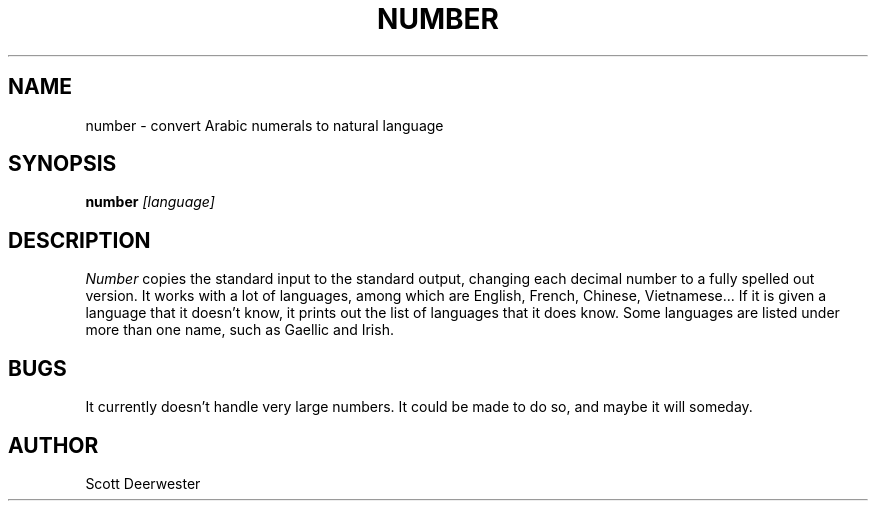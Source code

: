 .TH NUMBER 6 "August 11, 1987"
.AT 3
.SH NAME
number \- convert Arabic numerals to natural language
.SH SYNOPSIS
.B number
.I "[language]"
.SH DESCRIPTION
.I Number
copies the standard input to the standard output,
changing each decimal number to a fully spelled out version.
It works with a lot of languages, among which are English,
French, Chinese, Vietnamese...  If it is given a language
that it doesn't know, it prints out the list of languages
that it does know.  Some languages are listed under more
than one name, such as Gaellic and Irish.
.SH BUGS
It currently doesn't handle very large numbers.  It
could be made to do so, and maybe it will someday.
.SH AUTHOR
Scott Deerwester
